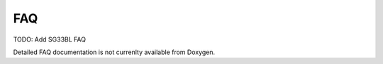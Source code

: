 FAQ
================
 
TODO: Add SG33BL FAQ

Detailed FAQ documentation is not currenlty available from Doxygen.